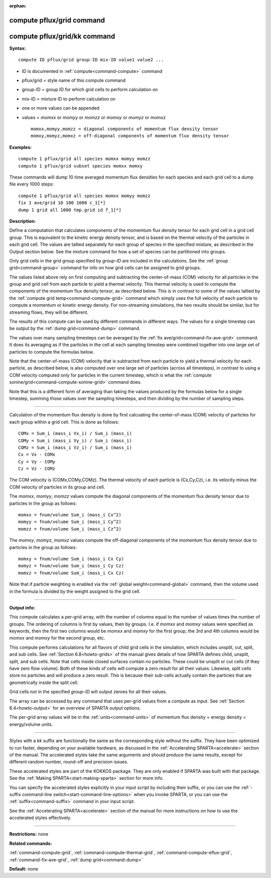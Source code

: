 :orphan:

.. index:: compute pflux/grid
.. index:: compute pflux/grid/kk





.. _command-compute-pflux-grid:

##########################
compute pflux/grid command
##########################






.. _command-compute-pflux-grid-compute-pfluxgridkk:

#############################
compute pflux/grid/kk command
#############################



**Syntax:**

::

   compute ID pflux/grid group-ID mix-ID value1 value2 ... 

-  ID is documented in :ref:`compute<command-compute>` command
-  pflux/grid = style name of this compute command
-  group-ID = group ID for which grid cells to perform calculation on
-  mix-ID = mixture ID to perform calculation on
-  one or more values can be appended
-  values = *momxx* or *momyy* or *momzz* or *momxy* or *momyz* or
   *momxz*

   ::

        momxx,momyy,momzz = diagonal components of momentum flux density tensor
        momxy,momyz,momxz = off-diagonal components of momentum flux density tensor 

**Examples:**

::

   compute 1 pflux/grid all species momxx momyy momzz
   compute 1 pflux/grid subset species momxx momxy 

These commands will dump 10 time averaged momentum flux densities for
each species and each grid cell to a dump file every 1000 steps:

::

   compute 1 pflux/grid all species momxx momyy momzz
   fix 1 ave/grid 10 100 1000 c_1[*]
   dump 1 grid all 1000 tmp.grid id f_1[*] 

**Description:**

Define a computation that calculates components of the momemtum flux
density tensor for each grid cell in a grid cell group. This is
equivalent to the kinetic energy density tensor, and is based on the
thermal velocity of the particles in each grid cell. The values are
tallied separately for each group of species in the specified mixture,
as described in the Output section below. See the mixture command for
how a set of species can be partitioned into groups.

Only grid cells in the grid group specified by *group-ID* are included
in the calculations. See the :ref:`group grid<command-group>` command for
info on how grid cells can be assigned to grid groups.

The values listed above rely on first computing and subtracting the
center-of-mass (COM) velocity for all particles in the group and grid
cell from each particle to yield a thermal velocity. This thermal
velocity is used to compute the components of the momentum flux density
tensor, as described below. This is in contrast to some of the values
tallied by the :ref:`compute grid temp<command-compute-grid>` command which
simply uses the full velocity of each particle to compute a momentum or
kinetic energy density. For non-streaming simulations, the two results
should be similar, but for streaming flows, they will be different.

The results of this compute can be used by different commands in
different ways. The values for a single timestep can be output by the
:ref:`dump grid<command-dump>` command.

The values over many sampling timesteps can be averaged by the :ref:`fix ave/grid<command-fix-ave-grid>` command. It does its averaging as if the
particles in the cell at each sampling timestep were combined together
into one large set of particles to compute the formulas below.

Note that the center-of-mass (COM) velocity that is subtracted from each
particle to yield a thermal velocity for each particle, as described
below, is also computed over one large set of particles (across all
timesteps), in contrast to using a COM velocity computed only for
particles in the current timestep, which is what the :ref:`compute sonine/grid<command-compute-sonine-grid>` command does.

Note that this is a different form of averaging than taking the values
produced by the formulas below for a single timestep, summing those
values over the sampling timesteps, and then dividing by the number of
sampling steps.

--------------

Calculation of the momentum flux density is done by first calcuating the
center-of-mass (COM) velocity of particles for each group within a grid
cell. This is done as follows:

::

   COMx = Sum_i (mass_i Vx_i) / Sum_i (mass_i)
   COMy = Sum_i (mass_i Vy_i) / Sum_i (mass_i)
   COMz = Sum_i (mass_i Vz_i) / Sum_i (mass_i)
   Cx = Vx - COMx
   Cy = Vy - COMy
   Cz = Vz - COMz 

The COM velocity is (COMx,COMy,COMz). The thermal velocity of each
particle is (Cx,Cy,Cz), i.e. its velocity minus the COM velocity of
particles in its group and cell.

The *momxx*, *momyy*, *momzz* values compute the diagonal components of
the momentum flux density tensor due to particles in the group as
follows:

::

   momxx = fnum/volume Sum_i (mass_i Cx^2)
   momyy = fnum/volume Sum_i (mass_i Cy^2)
   momzz = fnum/volume Sum_i (mass_i Cz^2) 

The *momxy*, *momyz*, *momxz* values compute the off-diagonal components
of the momentum flux density tensor due to particles in the group as
follows:

::

   momxy = fnum/volume Sum_i (mass_i Cx Cy)
   momyz = fnum/volume Sum_i (mass_i Cy Cz)
   momxz = fnum/volume Sum_i (mass_i Cx Cz) 

Note that if particle weighting is enabled via the :ref:`global weight<command-global>` command, then the volume used in the formula is
divided by the weight assigned to the grid cell.

--------------

**Output info:**

This compute calculates a per-grid array, with the number of columns
equal to the number of values times the number of groups. The ordering
of columns is first by values, then by groups. I.e. if *momxx* and
*momxy* values were specified as keywords, then the first two columns
would be *momxx* and *momxy* for the first group, the 3rd and 4th
columns would be *momxx* and *momxy* for the second group, etc.

This compute performs calculations for all flavors of child grid cells
in the simulation, which includes unsplit, cut, split, and sub cells.
See :ref:`Section 6.8<howto-grids>` of the manual gives
details of how SPARTA defines child, unsplit, split, and sub cells. Note
that cells inside closed surfaces contain no particles. These could be
unsplit or cut cells (if they have zero flow volume). Both of these
kinds of cells will compute a zero result for all their values.
Likewise, split cells store no particles and will produce a zero result.
This is because their sub-cells actually contain the particles that are
geometrically inside the split cell.

Grid cells not in the specified *group-ID* will output zeroes for all
their values.

The array can be accessed by any command that uses per-grid values from
a compute as input. See :ref:`Section 6.4<howto-output>` for
an overview of SPARTA output options.

The per-grid array values will be in the :ref:`units<command-units>` of
momentum flux density = energy density = energy/volume units.

--------------

Styles with a *kk* suffix are functionally the same as the corresponding
style without the suffix. They have been optimized to run faster,
depending on your available hardware, as discussed in the :ref:`Accelerating SPARTA<accelerate>` section of the manual. The
accelerated styles take the same arguments and should produce the same
results, except for different random number, round-off and precision
issues.

These accelerated styles are part of the KOKKOS package. They are only
enabled if SPARTA was built with that package. See the :ref:`Making SPARTA<start-making-sparta>` section for more info.

You can specify the accelerated styles explicitly in your input script
by including their suffix, or you can use the :ref:`-suffix command-line switch<start-command-line-options>` when you invoke SPARTA, or you
can use the :ref:`suffix<command-suffix>` command in your input script.

See the :ref:`Accelerating SPARTA<accelerate>` section of the
manual for more instructions on how to use the accelerated styles
effectively.

--------------

**Restrictions:** none

**Related commands:**

:ref:`command-compute-grid`,
:ref:`command-compute-thermal-grid`,
:ref:`command-compute-eflux-grid`,
:ref:`command-fix-ave-grid`,
:ref:`dump grid<command-dump>`

**Default:** none
